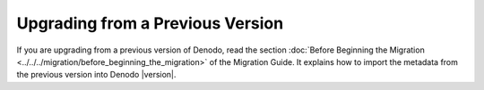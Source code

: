 =================================
Upgrading from a Previous Version
=================================

If you are upgrading from a previous version of Denodo, read the section
:doc:`Before Beginning the Migration <../../../migration/before_beginning_the_migration>` of the Migration Guide. It explains how to import the metadata from the previous version into Denodo |version|.
